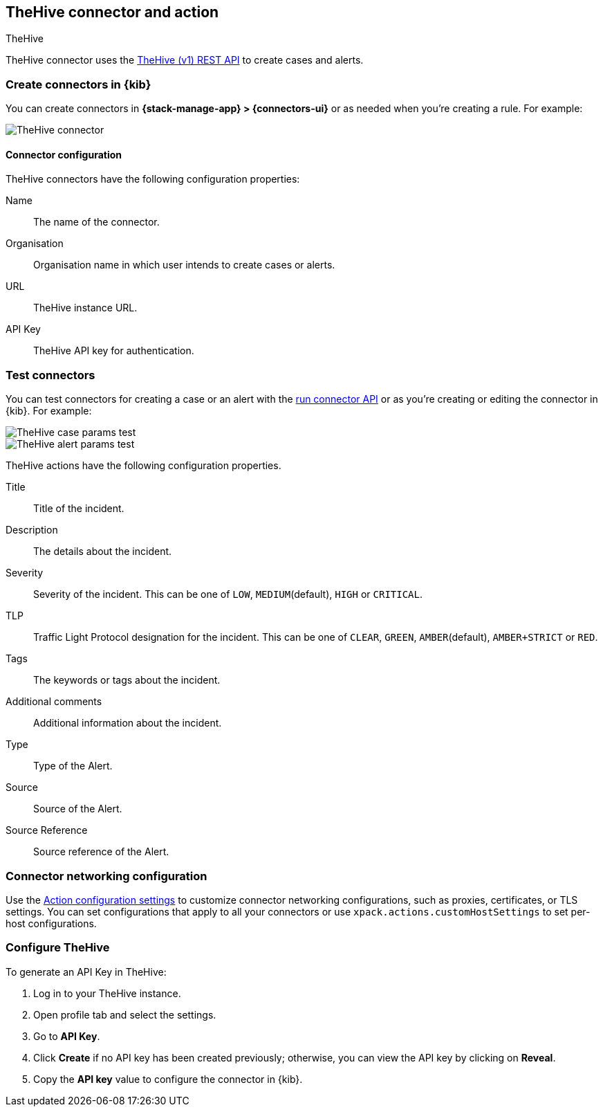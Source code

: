 [[thehive-action-type]]
== TheHive connector and action
++++
<titleabbrev>TheHive</titleabbrev>
++++
:frontmatter-description: Add a connector that can create cases and alerts in TheHive.
:frontmatter-tags-products: [kibana]
:frontmatter-tags-content-type: [how-to]
:frontmatter-tags-user-goals: [configure]

TheHive connector uses the https://docs.strangebee.com/thehive/api-docs/[TheHive (v1) REST API] to create cases and alerts.

[float]
[[define-thehive-ui]]
=== Create connectors in {kib}

You can create connectors in *{stack-manage-app} > {connectors-ui}*
or as needed when you're creating a rule. For example:

[role="screenshot"]
image::management/connectors/images/thehive-connector.png[TheHive connector]
// NOTE: This is an autogenerated screenshot. Do not edit it directly.

[float]
[[thehive-connector-configuration]]
==== Connector configuration

TheHive connectors have the following configuration properties:

Name::         The name of the connector.
Organisation:: Organisation name in which user intends to create cases or alerts.
URL::          TheHive instance URL.
API Key::      TheHive API key for authentication.

[float]
[[TheHive-action-configuration]]
=== Test connectors

You can test connectors for creating a case or an alert with the <<execute-connector-api,run connector API>> or
as you're creating or editing the connector in {kib}. For example:

[role="screenshot"]
image::management/connectors/images/thehive-params-case-test.png[TheHive case params test]
// NOTE: This is an autogenerated screenshot. Do not edit it directly.

[role="screenshot"]
image::management/connectors/images/thehive-params-alert-test.png[TheHive alert params test]
// NOTE: This is an autogenerated screenshot. Do not edit it directly.

TheHive actions have the following configuration properties.

Title:: Title of the incident.
Description:: The details about the incident.
Severity:: Severity of the incident. This can be one of `LOW`, `MEDIUM`(default), `HIGH` or `CRITICAL`.
TLP:: Traffic Light Protocol designation for the incident. This can be one of `CLEAR`, `GREEN`, `AMBER`(default), `AMBER+STRICT` or `RED`.
Tags:: The keywords or tags about the incident.
Additional comments:: Additional information about the incident. 
Type:: Type of the Alert.
Source:: Source of the Alert.
Source Reference:: Source reference of the Alert.

[float]
[[thehive-connector-networking-configuration]]
=== Connector networking configuration

Use the <<action-settings, Action configuration settings>> to customize connector networking configurations, such as proxies, certificates, or TLS settings. You can set configurations that apply to all your connectors or use `xpack.actions.customHostSettings` to set per-host configurations.

[float]
[[configure-thehive]]
=== Configure TheHive

To generate an API Key in TheHive:

1. Log in to your TheHive instance.
2. Open profile tab and select the settings.
3. Go to *API Key*.
4. Click *Create* if no API key has been created previously; otherwise, you can view the API key by clicking on *Reveal*.
5. Copy the *API key* value to configure the connector in {kib}.